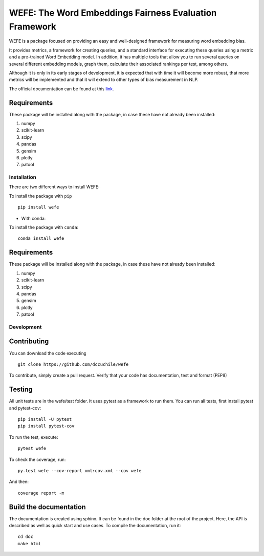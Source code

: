 .. -*- mode: rst -*-

.. |Travis|_ |AppVeyor|_ |Codecov|_ |CircleCI|_ |ReadTheDocs|_

.. .. |Travis| image:: https://travis-ci.org/scikit-learn-contrib/project-template.svg?branch=master
.. .. _Travis: https://travis-ci.org/scikit-learn-contrib/project-template

.. .. |AppVeyor| image:: https://ci.appveyor.com/api/projects/status/coy2qqaqr1rnnt5y/branch/master?svg=true
.. .. _AppVeyor: https://ci.appveyor.com/project/glemaitre/project-template

.. .. |Codecov| image:: https://codecov.io/gh/scikit-learn-contrib/project-template/branch/master/graph/badge.svg
.. .. _Codecov: https://codecov.io/gh/scikit-learn-contrib/project-template

.. .. |CircleCI| image:: https://circleci.com/gh/scikit-learn-contrib/project-template.svg?style=shield&circle-token=:circle-token
.. .. _CircleCI: https://circleci.com/gh/scikit-learn-contrib/project-template/tree/master

.. .. |ReadTheDocs| image:: https://readthedocs.org/projects/sklearn-template/badge/?version=latest
.. .. _ReadTheDocs: https://sklearn-template.readthedocs.io/en/latest/?badge=latest

#######################################################
WEFE: The Word Embeddings Fairness Evaluation Framework
#######################################################


WEFE is a package focused on providing an easy and well-designed framework for measuring word embedding bias. 

It provides metrics, a framework for creating queries, and a standard interface for executing these queries using a metric and a pre-trained Word Embedding model.
In addition, it has multiple tools that allow you to run several queries on several different embedding models, graph them, calculate their associated rankings per test, among others.

Although it is only in its early stages of development, it is expected that with time it will become more robust, that more metrics will be implemented and that it will extend to other types of bias measurement in NLP.

The official documentation can be found at this `link <wefe.readthedocs.io>`_.


Requirements
------------

These package will be installed along with the package, in case these have not already been installed:

1. numpy
2. scikit-learn
3. scipy
4. pandas
5. gensim
6. plotly
7. patool


Installation
============

There are two different ways to install WEFE: 


To install the package with ``pip``   ::

    pip install wefe

- With conda: 

To install the package with ``conda``::

    conda install wefe


Requirements
------------

These package will be installed along with the package, in case these have not already been installed:

1. numpy
2. scikit-learn
3. scipy
4. pandas
5. gensim
6. plotly
7. patool


Development
===========


Contributing
------------

You can download the code executing ::

    git clone https://github.com/dccuchile/wefe


To contribute, simply create a pull request.
Verify that your code has documentation, test and format (PEP8)


Testing
-------

All unit tests are in the wefe/test folder. It uses pytest as a framework to run them. 
You can run all tests, first install pytest and pytest-cov::

    pip install -U pytest
    pip install pytest-cov

To run the test, execute::

    pytest wefe

To check the coverage, run::

    py.test wefe --cov-report xml:cov.xml --cov wefe

And then::

    coverage report -m


Build the documentation
-----------------------

The documentation is created using sphinx. It can be found in the doc folder at the root of the project.
Here, the API is described as well as quick start and use cases.
To compile the documentation, run it::

    cd doc
    make html 

